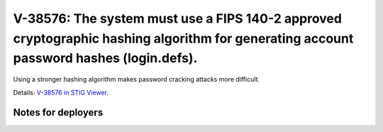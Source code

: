V-38576: The system must use a FIPS 140-2 approved cryptographic hashing algorithm for generating account password hashes (login.defs).
---------------------------------------------------------------------------------------------------------------------------------------

Using a stronger hashing algorithm makes password cracking attacks more
difficult.

Details: `V-38576 in STIG Viewer`_.

.. _V-38576 in STIG Viewer: https://www.stigviewer.com/stig/red_hat_enterprise_linux_6/2015-05-26/finding/V-38576

Notes for deployers
~~~~~~~~~~~~~~~~~~~
